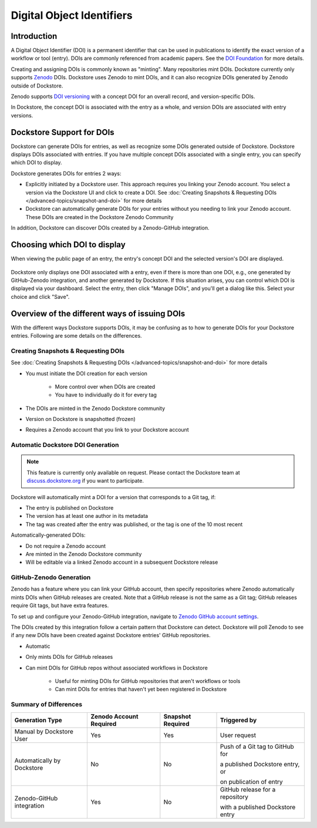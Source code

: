 Digital Object Identifiers
==========================

Introduction
------------
A Digital Object Identifier (DOI) is a permanent identifier that can be used in publications to identify the exact
version of a workflow or tool (entry). DOIs are commonly referenced from academic papers.
See the `DOI Foundation <https://www.doi.org>`__ for more details.

Creating and assigning DOIs is commonly known as "minting". Many repositories mint DOIs. Dockstore currently
only supports `Zenodo <https://zenodo.org>`__ DOIs. Dockstore uses Zenodo to mint DOIs, and it can also recognize DOIs generated by Zenodo outside of Dockstore.

Zenodo supports `DOI versioning <https://support.zenodo.org/help/en-gb/1-upload-deposit/97-what-is-doi-versioning>`__  with a concept DOI for an overall record, and version-specific DOIs.

In Dockstore, the concept DOI is associated with the entry as a whole, and version DOIs are associated with entry versions.

Dockstore Support for DOIs
--------------------------

Dockstore can generate DOIs for entries, as well as recognize some DOIs generated outside of Dockstore. Dockstore displays DOIs associated with entries. If you have multiple concept DOIs associated
with a single entry, you can specify which DOI to display.

Dockstore generates DOIs for entries 2 ways:

* Explicitly initiated by a Dockstore user. This approach requires you linking your Zenodo account. You select a version via the Dockstore UI and click to create a DOI. See :doc:`Creating Snapshots & Requesting DOIs </advanced-topics/snapshot-and-doi>` for more details
* Dockstore can automatically generate DOIs for your entries without you needing to link your Zenodo account. These DOIs are created in the Dockstore Zenodo Community

In addition, Dockstore can discover DOIs created by a Zenodo-GitHub integration.

Choosing which DOI to display
-----------------------------

When viewing the public page of an entry, the entry's concept DOI and the selected version's DOI are displayed.

.. figure:: /assets/images/docs/show-doi.png
   :alt: Show DOIs

Dockstore only displays one DOI associated with a entry, even if there is more than one DOI, e.g., one generated by GitHub-Zenodo integration, and another generated by Dockstore.
If this situation arises, you can control which DOI is displayed via your dashboard. Select the entry, then click "Manage DOIs", and you'll get a dialog like this. Select your choice
and click "Save".

   
.. figure:: /assets/images/docs/manage-dois.png
   :alt: Manage DOIs


Overview of the different ways of issuing DOIs
----------------------------------------------

With the different ways Dockstore supports DOIs, it may be confusing as to how to generate DOIs for your Dockstore entries.  Following are some details on the differences.


Creating Snapshots & Requesting DOIs
~~~~~~~~~~~~~~~~~~~~~~~~~~~~~~~~~~~~

See :doc:`Creating Snapshots & Requesting DOIs </advanced-topics/snapshot-and-doi>` for more details

* You must initiate the DOI creation for each version

    * More control over when DOIs are created
    * You have to individually do it for every tag
* The DOIs are minted in the Zenodo Dockstore community
* Version on Dockstore is snapshotted (frozen)
* Requires a Zenodo account that you link to your Dockstore account

Automatic Dockstore DOI Generation
~~~~~~~~~~~~~~~~~~~~~~~~~~~~~~~~~~

.. note::
    This feature is currently only available on request. Please contact the Dockstore team at `discuss.dockstore.org <https://discuss.dockstore.org/t/opening-helpdesk-tickets/1506>`__ if you want to participate.

Dockstore will automatically mint a DOI for a version that corresponds to a Git tag, if:

* The entry is published on Dockstore
* The version has at least one author in its metadata
* The tag was created after the entry was published, or the tag is one of the 10 most recent

Automatically-generated DOIs:

* Do not require a Zenodo account
* Are minted in the Zenodo Dockstore community
* Will be editable via a linked Zenodo account in a subsequent Dockstore release

GitHub-Zenodo Generation
~~~~~~~~~~~~~~~~~~~~~~~~

Zenodo has a feature where you can link your GitHub account, then specify repositories where Zenodo automatically mints DOIs when GitHub releases are created. Note that a GitHub release is not the
same as a Git tag; GitHub releases require Git tags, but have extra features.

To set up and configure your Zenodo-GitHub integration, navigate to `Zenodo GitHub account settings <https://zenodo.org/account/settings/github/>`__.

The DOIs created by this integration follow a certain pattern that Dockstore can detect. Dockstore will poll Zenodo to see if any new DOIs have been created against Dockstore entries' GitHub repositories.

* Automatic
* Only mints DOIs for GitHub releases
* Can mint DOIs for GitHub repos without associated workflows in Dockstore

    * Useful for minting DOIs for GitHub repositories that aren't workflows or tools
    * Can mint DOIs for entries that haven't yet been registered in Dockstore

Summary of Differences
~~~~~~~~~~~~~~~~~~~~~~

+--------------------------------+-------------------------+-------------------+-------------------------------------+
| Generation Type                | Zenodo Account Required | Snapshot Required | Triggered by                        |
+================================+=========================+===================+=====================================+
| Manual by Dockstore User       | Yes                     | Yes               | User request                        |
+--------------------------------+-------------------------+-------------------+-------------------------------------+
| Automatically by Dockstore     | No                      | No                | Push of a Git tag to GitHub for     |
|                                |                         |                   |                                     |
|                                |                         |                   | a published Dockstore entry, or     |
|                                |                         |                   |                                     |
|                                |                         |                   | on publication of entry             |
+--------------------------------+-------------------------+-------------------+-------------------------------------+
| Zenodo-GitHub integration      | Yes                     | No                | GitHub release for a repository     |
|                                |                         |                   |                                     |
|                                |                         |                   | with a published Dockstore entry    |
+--------------------------------+-------------------------+-------------------+-------------------------------------+



.. discourse::
    :topic_identifier: 9175
